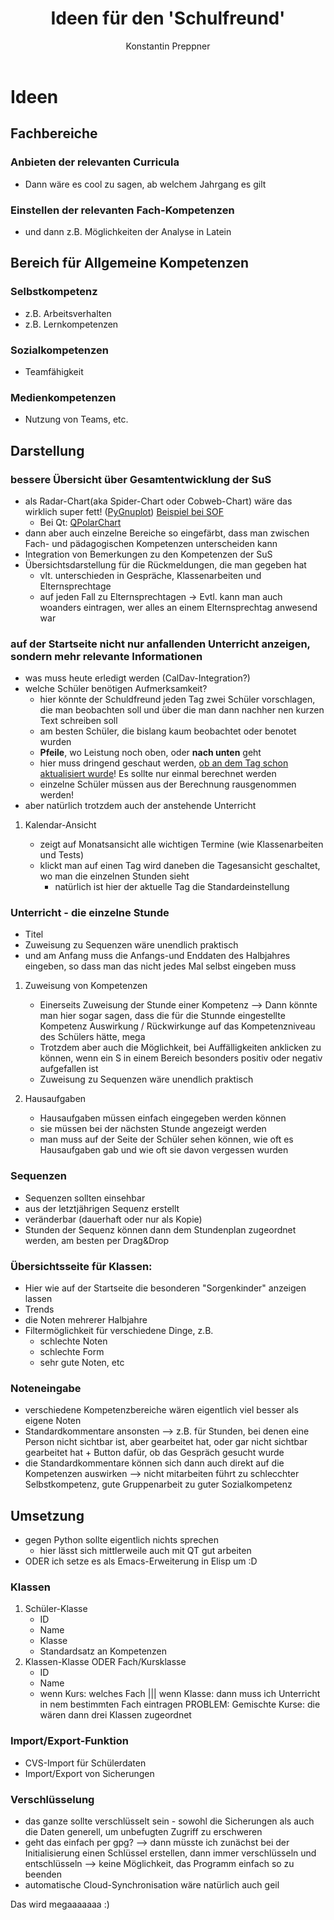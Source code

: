 #+Author: Konstantin Preppner
#+Title: Ideen für den 'Schulfreund'

* Ideen

** Fachbereiche
*** Anbieten der relevanten Curricula
    - Dann wäre es cool zu sagen, ab welchem Jahrgang es gilt
*** Einstellen der relevanten Fach-Kompetenzen
- und dann z.B. Möglichkeiten der Analyse in Latein

** Bereich für Allgemeine Kompetenzen
*** Selbstkompetenz
    - z.B. Arbeitsverhalten
    - z.B. Lernkompetenzen
*** Sozialkompetenzen
    - Teamfähigkeit
*** Medienkompetenzen
    - Nutzung von Teams, etc.

** Darstellung
*** bessere Übersicht über Gesamtentwicklung der SuS
    - als Radar-Chart(aka Spider-Chart oder Cobweb-Chart) wäre das wirklich super fett! ([[https://github.com/benschneider/PyGnuplot][PyGnuplot]]) [[https://stackoverflow.com/questions/12709820/how-to-create-a-spider-plot-in-gnuplot][Beispiel bei SOF]]
      - Bei Qt: [[https://doc.qt.io/qt-6/qpolarchart.html][QPolarChart]]
    - dann aber auch einzelne Bereiche so eingefärbt, dass man zwischen Fach- und pädagogischen Kompetenzen unterscheiden kann
    - Integration von Bemerkungen zu den Kompetenzen der SuS
    - Übersichtsdarstellung für die Rückmeldungen, die man gegeben hat
      - vlt. unterschieden in Gespräche, Klassenarbeiten und Elternsprechtage
      - auf jeden Fall zu Elternsprechtagen -> Evtl. kann man auch woanders eintragen, wer alles an einem Elternsprechtag anwesend war
*** auf der Startseite nicht nur anfallenden Unterricht anzeigen, sondern mehr relevante Informationen
    - was muss heute erledigt werden (CalDav-Integration?)
    - welche Schüler benötigen Aufmerksamkeit?
      - hier könnte der Schuldfreund jeden Tag zwei Schüler vorschlagen, die man beobachten soll und über die man dann nachher nen kurzen Text schreiben soll
      - am besten Schüler, die bislang kaum beobachtet oder benotet wurden
      - *Pfeile*, wo Leistung noch oben, oder *nach unten* geht
      - hier muss dringend geschaut werden, _ob an dem Tag schon aktualisiert wurde_! Es sollte nur einmal berechnet werden
      - einzelne Schüler müssen aus der Berechnung rausgenommen werden!
    - aber natürlich trotzdem auch der anstehende Unterricht
**** Kalendar-Ansicht
- zeigt auf Monatsansicht alle wichtigen Termine (wie Klassenarbeiten und Tests)
- klickt man auf einen Tag wird daneben die Tagesansicht geschaltet, wo man die einzelnen Stunden sieht
  - natürlich ist hier der aktuelle Tag die Standardeinstellung
*** Unterricht - die einzelne Stunde
    - Titel
    - Zuweisung zu Sequenzen wäre unendlich praktisch
    - und am Anfang muss die Anfangs-und Enddaten des Halbjahres eingeben, so dass man das nicht jedes Mal selbst eingeben muss
**** Zuweisung von Kompetenzen
     - Einerseits Zuweisung der Stunde einer Kompetenz
      --> Dann könnte man hier sogar sagen, dass die für die Stunnde eingestellte Kompetenz Auswirkung / Rückwirkunge auf das Kompetenzniveau des Schülers hätte, mega
     - Trotzdem aber auch die Möglichkeit, bei Auffälligkeiten  anklicken zu können, wenn ein S in einem Bereich besonders positiv oder negativ aufgefallen ist
     - Zuweisung zu Sequenzen wäre unendlich praktisch
**** Hausaufgaben
- Hausaufgaben müssen einfach eingegeben werden können
- sie müssen bei der nächsten Stunde angezeigt werden
- man muss auf der Seite der Schüler sehen können, wie oft es Hausaufgaben gab und wie oft sie davon vergessen wurden
*** Sequenzen
- Sequenzen sollten einsehbar
- aus der letztjährigen Sequenz erstellt
- veränderbar (dauerhaft oder nur als Kopie)
- Stunden der Sequenz können dann dem Stundenplan zugeordnet werden, am besten per Drag&Drop
*** Übersichtsseite für Klassen:
    - Hier wie auf der Startseite die besonderen "Sorgenkinder" anzeigen lassen
    - Trends
    - die Noten mehrerer Halbjahre
    - Filtermöglichkeit für verschiedene Dinge, z.B.
      - schlechte Noten
      - schlechte Form
      - sehr gute Noten, etc

*** Noteneingabe
    - verschiedene Kompetenzbereiche wären eigentlich viel besser als eigene Noten
    - Standardkommentare ansonsten
      --> z.B. für Stunden, bei denen eine Person nicht sichtbar ist, aber gearbeitet hat, oder gar nicht sichtbar gearbeitet hat + Button dafür, ob das Gespräch gesucht wurde
    - die Standardkommentare können sich dann auch direkt auf die Kompetenzen auswirken
      --> nicht mitarbeiten führt zu schlecchter Selbstkompetenz, gute Gruppenarbeit zu guter Sozialkompetenz


** Umsetzung
   - gegen Python sollte eigentlich nichts sprechen
     - hier lässt sich mittlerweile auch mit QT gut arbeiten
   - ODER ich setze es als Emacs-Erweiterung in Elisp um :D
*** Klassen
    1. Schüler-Klasse
       - ID
       - Name
       - Klasse
       - Standardsatz an Kompetenzen
    2. Klassen-Klasse ODER Fach/Kursklasse
       - ID
       - Name
       - wenn Kurs: welches Fach    ||| wenn Klasse: dann muss ich Unterricht in nem bestimmten Fach eintragen
	                                PROBLEM: Gemischte Kurse: die  wären dann drei Klassen zugeordnet

*** Import/Export-Funktion
    - CVS-Import für Schülerdaten
    - Import/Export von Sicherungen

*** Verschlüsselung
    - das ganze sollte verschlüsselt sein - sowohl die Sicherungen als auch die Daten generell, um unbefugten Zugriff zu erschweren
    - geht das einfach per gpg?
      --> dann müsste ich zunächst bei der Initialisierung einen Schlüssel erstellen, dann immer verschlüsseln und entschlüsseln --> keine Möglichkeit, das Programm einfach so zu beenden
    - automatische Cloud-Synchronisation wäre natürlich auch geil


Das wird megaaaaaaa :)
